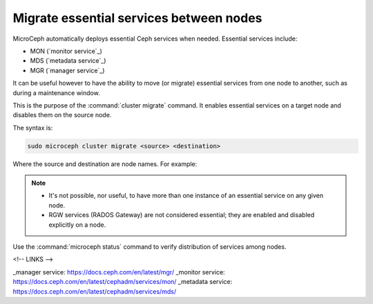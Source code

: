 ========================================
Migrate essential services between nodes
========================================

MicroCeph automatically deploys essential Ceph services when needed. Essential
services include:

* MON (`monitor service`_)
* MDS (`metadata service`_)
* MGR (`manager service`_)

It can be useful however to have the ability to move (or migrate) essential
services from one node to another, such as during a maintenance window.

This is the purpose of the :command:`cluster migrate` command. It enables
essential services on a target node and disables them on the source node.

The syntax is:

.. code-block:: none

   sudo microceph cluster migrate <source> <destination>

Where the source and destination are node names. For example:

.. code-block:: none



.. note::

   * It's not possible, nor useful, to have more than one instance of
     an essential service on any given node.
   * RGW services (RADOS Gateway) are not considered essential; they are
     enabled and disabled explicitly on a node.

Use the :command:`microceph status` command to verify distribution of services
among nodes.

<!-- LINKS -->

_manager service: https://docs.ceph.com/en/latest/mgr/
_monitor service: https://docs.ceph.com/en/latest/cephadm/services/mon/
_metadata service: https://docs.ceph.com/en/latest/cephadm/services/mds/
